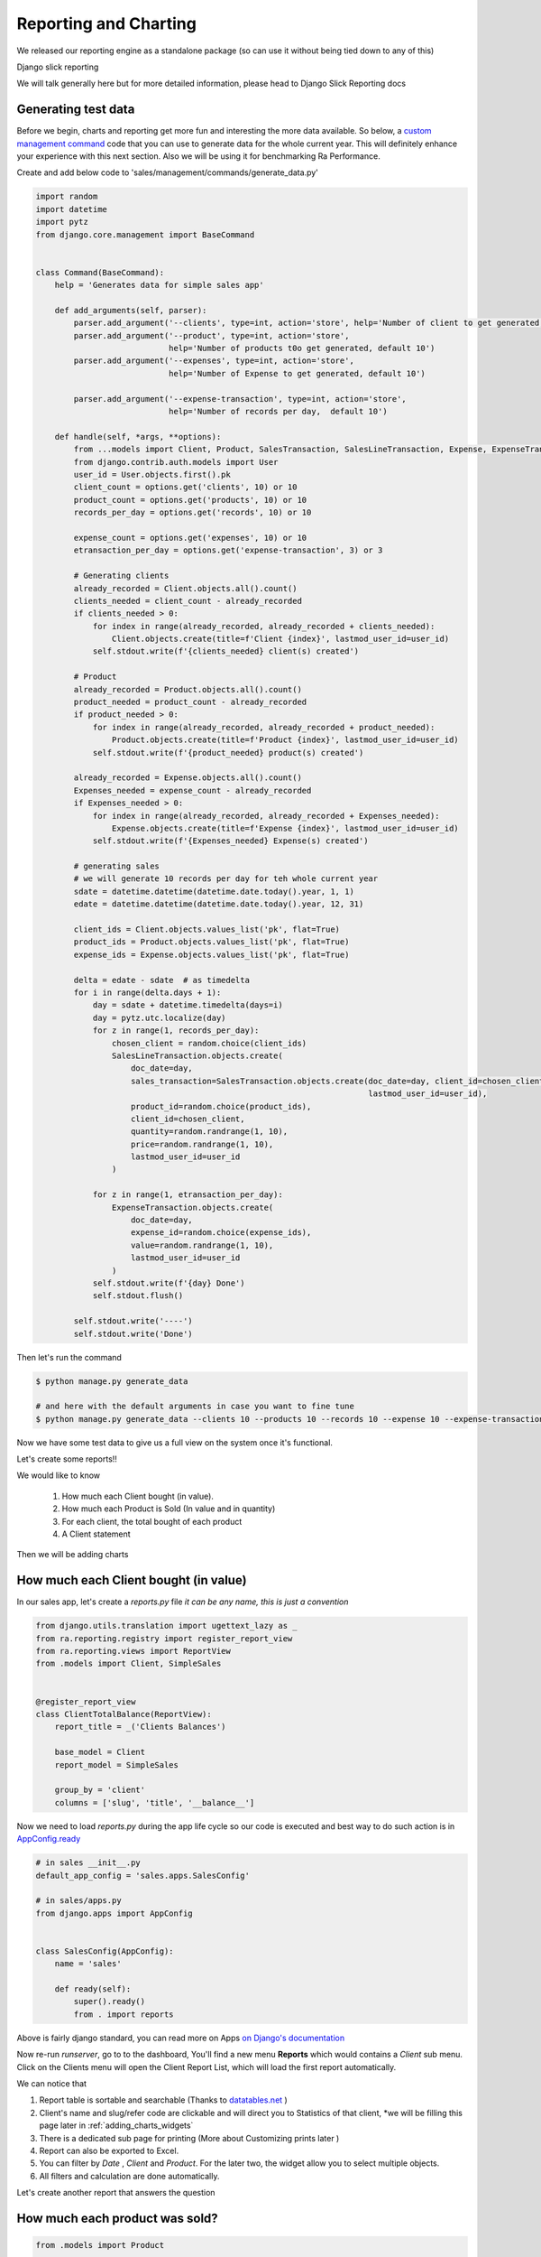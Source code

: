 Reporting and Charting
----------------------

We released our reporting engine as a standalone package (so can use it without being tied down to any of this)

Django slick reporting

We will talk generally here but for more detailed information, please head to Django Slick Reporting docs


Generating test data
~~~~~~~~~~~~~~~~~~~~

Before we begin, charts and reporting get more fun and interesting the more data available.
So below, a `custom management command <https://docs.djangoproject.com/en/2.2/howto/custom-management-commands/>`_ code that you can use to generate data for the whole current year.
This will definitely enhance your experience with this next section. Also we will be using it for benchmarking Ra Performance.

Create and add below code to 'sales/management/commands/generate_data.py'

.. code-block:: python

    import random
    import datetime
    import pytz
    from django.core.management import BaseCommand


    class Command(BaseCommand):
        help = 'Generates data for simple sales app'

        def add_arguments(self, parser):
            parser.add_argument('--clients', type=int, action='store', help='Number of client to get generated, default 10')
            parser.add_argument('--product', type=int, action='store',
                                help='Number of products t0o get generated, default 10')
            parser.add_argument('--expenses', type=int, action='store',
                                help='Number of Expense to get generated, default 10')

            parser.add_argument('--expense-transaction', type=int, action='store',
                                help='Number of records per day,  default 10')

        def handle(self, *args, **options):
            from ...models import Client, Product, SalesTransaction, SalesLineTransaction, Expense, ExpenseTransaction
            from django.contrib.auth.models import User
            user_id = User.objects.first().pk
            client_count = options.get('clients', 10) or 10
            product_count = options.get('products', 10) or 10
            records_per_day = options.get('records', 10) or 10

            expense_count = options.get('expenses', 10) or 10
            etransaction_per_day = options.get('expense-transaction', 3) or 3

            # Generating clients
            already_recorded = Client.objects.all().count()
            clients_needed = client_count - already_recorded
            if clients_needed > 0:
                for index in range(already_recorded, already_recorded + clients_needed):
                    Client.objects.create(title=f'Client {index}', lastmod_user_id=user_id)
                self.stdout.write(f'{clients_needed} client(s) created')

            # Product
            already_recorded = Product.objects.all().count()
            product_needed = product_count - already_recorded
            if product_needed > 0:
                for index in range(already_recorded, already_recorded + product_needed):
                    Product.objects.create(title=f'Product {index}', lastmod_user_id=user_id)
                self.stdout.write(f'{product_needed} product(s) created')

            already_recorded = Expense.objects.all().count()
            Expenses_needed = expense_count - already_recorded
            if Expenses_needed > 0:
                for index in range(already_recorded, already_recorded + Expenses_needed):
                    Expense.objects.create(title=f'Expense {index}', lastmod_user_id=user_id)
                self.stdout.write(f'{Expenses_needed} Expense(s) created')

            # generating sales
            # we will generate 10 records per day for teh whole current year
            sdate = datetime.datetime(datetime.date.today().year, 1, 1)
            edate = datetime.datetime(datetime.date.today().year, 12, 31)

            client_ids = Client.objects.values_list('pk', flat=True)
            product_ids = Product.objects.values_list('pk', flat=True)
            expense_ids = Expense.objects.values_list('pk', flat=True)

            delta = edate - sdate  # as timedelta
            for i in range(delta.days + 1):
                day = sdate + datetime.timedelta(days=i)
                day = pytz.utc.localize(day)
                for z in range(1, records_per_day):
                    chosen_client = random.choice(client_ids)
                    SalesLineTransaction.objects.create(
                        doc_date=day,
                        sales_transaction=SalesTransaction.objects.create(doc_date=day, client_id=chosen_client,
                                                                          lastmod_user_id=user_id),
                        product_id=random.choice(product_ids),
                        client_id=chosen_client,
                        quantity=random.randrange(1, 10),
                        price=random.randrange(1, 10),
                        lastmod_user_id=user_id
                    )

                for z in range(1, etransaction_per_day):
                    ExpenseTransaction.objects.create(
                        doc_date=day,
                        expense_id=random.choice(expense_ids),
                        value=random.randrange(1, 10),
                        lastmod_user_id=user_id
                    )
                self.stdout.write(f'{day} Done')
                self.stdout.flush()

            self.stdout.write('----')
            self.stdout.write('Done')

Then let's run the command

.. code-block:: console

    $ python manage.py generate_data

    # and here with the default arguments in case you want to fine tune
    $ python manage.py generate_data --clients 10 --products 10 --records 10 --expense 10 --expense-transaction 3


Now we have some test data to give us a full view on the system once it's functional.

Let's create some reports!!

We would like to know

    1. How much each Client bought (in value).
    2. How much each Product is Sold (In value and in quantity)
    3. For each client, the total bought of each product
    4. A Client statement

Then we will be adding charts

How much each Client bought (in value)
~~~~~~~~~~~~~~~~~~~~~~~~~~~~~~~~~~~~~~

In our sales app, let's create a `reports.py` file *it can be any name, this is just a convention*

.. code-block:: python

    from django.utils.translation import ugettext_lazy as _
    from ra.reporting.registry import register_report_view
    from ra.reporting.views import ReportView
    from .models import Client, SimpleSales


    @register_report_view
    class ClientTotalBalance(ReportView):
        report_title = _('Clients Balances')

        base_model = Client
        report_model = SimpleSales

        group_by = 'client'
        columns = ['slug', 'title', '__balance__']


Now we need to load `reports.py` during the app life cycle so our code is executed and best way to do such action is in `AppConfig.ready <https://docs.djangoproject.com/en/2.2/ref/applications/#django.apps.AppConfig.ready>`_

.. code-block:: python

    # in sales __init__.py
    default_app_config = 'sales.apps.SalesConfig'

    # in sales/apps.py
    from django.apps import AppConfig


    class SalesConfig(AppConfig):
        name = 'sales'

        def ready(self):
            super().ready()
            from . import reports


Above is fairly django standard, you can read more on Apps `on Django's documentation <https://docs.djangoproject.com/en/2.2/ref/applications/#configuring-applications>`_


Now re-run `runserver`, go to to the dashboard, You'll find a new menu **Reports** which would contains a *Client* sub menu.
Click on the Clients menu will open the Client Report List, which will load the first report automatically.

We can notice that

1. Report table is sortable and searchable (Thanks to `datatables.net <https://datatables.net/>`_ )
2. Client's name and slug/refer code are clickable and will direct you to Statistics of that client, *we will be filling this page later in :ref:`adding_charts_widgets`
3. There is a dedicated sub page for printing (More about Customizing prints later )
4. Report can also be exported to Excel.
5. You can filter by *Date* , *Client* and *Product*. For the later two, the widget allow you to select multiple objects.
6. All filters and calculation are done automatically.

Let's create another report that answers the question

How much each product was sold?
~~~~~~~~~~~~~~~~~~~~~~~~~~~~~~~


.. code-block:: python

    from .models import Product

    @register_report_view
    class ProductTotalSales(ReportView):
        # Title will be displayed on menus, on page header etc...
        report_title = _('Product Sales')

        # What model is this report about
        base_model = Product

        # What model hold the data that we want to compute.
        report_model = SimpleSales

        # The meat and potato of the report.
        # We group the records in SimpleSales by Client ,
        # And we display the columns `slug` and `title` (relative to the `base_model` defined above)
        # the magic field `__balance__` computes the balance (of the base model)
        group_by = 'product'
        columns = ['slug', 'title', '__balance__']

Did you notice that both class definition are almost the same.
Only differences are the `base_model` and in `group_by`.

Basically, to create a report we need:

1. Give it a title (obviously)
2. Assign ``base_model`` and ``report_model``

For more information about availables checkout the Django Slick Reporting documentation `Here <https://django-slick-reporting.readthedocs.io/en/latest/>`_

Now let's create a 3rd report.

A Client Detailed statement.
~~~~~~~~~~~~~~~~~~~~~~~~~~~~

Which is a simple list of the sales transaction


.. code-block:: python

    @register_report_view
    class ClientDetailedStatement(ReportView):
        report_title = _('client Statement')
        base_model = Client
        report_model = SimpleSales

        must_exist_filter = 'client_id'
        header_report = ClientList


        columns = ['slug', 'doc_date', 'doc_type', 'product__title', 'quantity', 'price', 'value']


.. _adding_charts_tutorial:

Adding Charts
~~~~~~~~~~~~~~

Default Charts library used on front end `Charts.js <https://www.chartjs.org/>`_ Open source HTML5 Charts.

To add charts to a report, you'd need to add to ``chart_settings`` .
Here is an example we will add two charts to teh first report we created `ClientTotalBalance`

.. code-block:: python

    class ClientTotalBalances(ReportView):
        ...
        chart_settings = [
            {
                'id': 'pie_chart',
                'type': 'pie',
                'title': _('Client Balances'),
                'data_source': '__balance__',
                'title_source': 'title',
            },
            {
                'id': 'bar_chart',
                'type': 'bar',
                'title': _('Client Balances [Bar]'),
                'data_source': '__balance__',
                'title_source': 'title',
            },
        ]

Reload your development server and check how those charts are displayed in the Client Balances report.

Neat right ?

So to create a report we need to a dictionary to a ``chart_settings`` list containing

* id: how we would refer to this exact chart in front end (we will use that in :ref:`adding_charts_widgets`
* type: what kind of chart it is bar , pie, line
* data_source: Field name of containing the numbers we want to chart,
* title_source: Field name of containing the labels of those numbers
* title: the chart title

FOr Other settings available, see :ref:`charts_configuration`

In the next section we will create even more interesting reports types like

1. Time Series: We want to know how much each product was sold, per month.
3. Crosstab product sales to clients (or the opposite).

Keep on reading !








